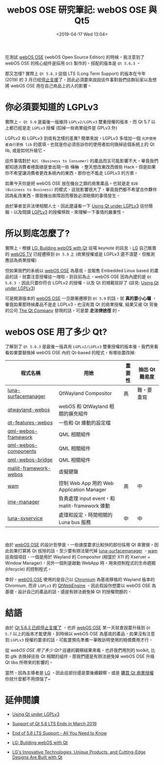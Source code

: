#+TITLE: webOS OSE 研究筆記: webOS OSE 與 Qt5
#+OPTIONS: num:nil ^:nil
#+ABBRLINK: d9eb5a84
#+DATE: <2019-04-17 Wed 13:04>
#+TAGS: webos, qt
#+LANGUAGE: zh-tw
#+CATEGORIES: webOS OSE 研究筆記

在測試 [[http://webosose.org][webOS OSE]] (webOS Open Source Edition) 的時候，我注意到了 webOS OSE 的核心組件是採用 =Qt5= 製作的，搭配的版本是 =Qt 5.6.3= 。

那又怎樣? 實際上 =Qt 5.6.3= 這個 LTS (Long Term Support) 的版本在今年 (2019) 的 3 月已經[[https://blog.qt.io/blog/2018/11/29/support-qt-5-6-lts-ends-march-2019/][停止支援]]了，因此必須要來說說這件事對我們這群玩家以及想將 webOS OSE 用在自己商品上的人的影響。

#+HTML: <!-- more -->

* 你必須要知道的 LGPLv3

實際上， =Qt 5.6= 是最後一版維持 =LGPLv2/LGPLv3= 雙重授權的版本，而 Qt 5.7 以上都已經是走 =LGPLv3= 授權 (扣掉一些商業組件是 GPLv3 外)

LGPLv2 和 LGPLv3 到底有怎樣的差異? 簡單來說，LGPLv3 多增加一個 =允許使用者自行更換 lib= 的選項，也就是你必須告訴你的使用者如何換掉這個系統上的 Qt lib, 或是如何升級它。

這件事情對於 =B2C (Business to Consumer)= 的產品而言可能影響不大，畢竟我們都知道消費者裡面總是會出現一些 +怪胎+ ，整天想改東改西做些 Hack。但是如果你不希望讓消費者更改系統內的東西，那你也不能走 LGPLv3 的方案。

如果今天你是把 webOS OSE 放在機台之類的商業產品，也就是走 =B2B (Business to Business)= 的模式，這就影響很大了，畢竟我們都不希望合作夥伴因為亂改東西，導致機台故障因而導致必須賠償的事情發生。

由於筆者並非法律相關人士，因此建議看一下 [[https://www.slideshare.net/BurkhardStubert/using-qt-under-lgplv3][Using Qt under LGPLv3]] 這份簡報，以及閱讀 [[https://www.gnu.org/licenses/lgpl-3.0.en.html][LGPLv3]] 的授權條款，來理解一下事情的嚴重性。

* 所以到底怎麼了?

實際上，根據 [[https://www.youtube.com/watch?v=VXjS_GQmBa0][LG: Building webOS with Qt]] 這場 keynote 的訊息，[[https://www.lg.com/us][LG]] 自己販賣的 [[https://www.lg.com/us/experience-tvs/smart-tv/use][webOS TV]] 已經遷移到 =Qt 5.9= 上 (商業授權或是 LGPLv3 還不清楚，但推測應該為商業授權)

但如果我們的系統以 [[http://webosose.org][webOS OSE]] 為基底，並販售 Embedded Linux based 的產品的話，就要注意授權這一塊啦，到目前為止，webOS OSE 因為內建的是 =Qt 5.6.3= ，因此只要你符合 LGPLv2 的授權，以及 Qt 的規範就好了 (詳見: [[https://www.slideshare.net/BurkhardStubert/using-qt-under-lgplv3][Using Qt under LGPLv3]])

可是開源版本的 [[http://webosose.org][webOS OSE]] 一旦跟著遷移到 =Qt 5.9= 的話，就 *真的要小心囉* ，畢竟如果那時候產品不是走 LGPLv3，也沒有買 Qt 的商業授權, 結果又被 Qt 背後的公司 [[https://www.qt.io/company][The Qt Company]] 發現的話，可是要 *走法律途徑* 的。

* webOS OSE 用了多少 Qt?

了解到了 =Qt 5.6.3= 是最後一版具有 =LGPLv2/LGPLv3= 雙重授權的版本後，我們來看看如果要替換掉 webOS OSE 內的 Qt-based 的程式，有哪些要改掉:

| 程式名稱               | 用途                                           | 重要性 | 抽出 Qt 難易度 |
|------------------------+------------------------------------------------+--------+----------------|
| [[https://github.com/webosose/luna-surfacemanager][luna-surfacemanager]]    | QtWayland Compositor                           | 高     | 難，要重寫     |
| [[https://github.com/webosose/qtwayland-webos][qtwayland-webos]]        | webOS 和 QtWayland 相關的擴充組件              |        |                |
| [[https://github.com/webosose/qt-features-webos][qt-features-webos]]      | 一些和 Qt 連動的設定檔                         |        |                |
| [[https://github.com/webosose/qml-webos-framework][qml-webos-framework]]    | QML 相關組件                                   |        |                |
| [[https://github.com/webosose/qml-webos-components][qml-webos-components]]   | QML 相關組件                                   |        |                |
| [[https://github.com/webosose/qml-webos-bridge][qml-webos-bridge]]       | QML 相關組件                                   |        |                |
| [[https://github.com/webosose/maliit-framework-webos][maliit-framework-webos]] | 虛擬鍵盤                                       |        |                |
| [[https://github.com/webosose/wam][wam]]                    | 控制 Web App 用的 Web Application Manager      | 高     | 中             |
| [[https://github.com/webosose/ime-manager][ime-manager]]            | 負責處理 input event，和 maliit-framework 連動 |        |                |
| [[https://github.com/webosose/luna-sysservice][luna-syservice]]         | 處理和設定、時間相關的 Luna bus 服務           | 中     | 中             |

#+HTML: <br>

由於 [[http://webosose.org][webOS OSE]] 的設計哲學是，一些速度要求比較快的部份採用 Qt 來實做，因此如果打算將 Qt 拔除的話，至少要有辦法替代掉 [[https://github.com/webosose/luna-surfacemanager][luna-surfacemanager]] 、[[https://github.com/webosose/wam][wam]] 這兩個項目，一個是用於 Wayland 的 Compositor (相當於 X11 的 Xserver + Window Manager)，另外一個則是啟動 WebApp 時。用來控制程式的生命週期 (lifecycle) 的控制程式。

幸好，[[http://webosose.org][webOS OSE]] 使用的是自己以 [[https://github.com/webosose/chromium68][Chromium]] 為基底移植的 Wayland 版本的 Chromium, 而非 =LGPLv3= 的 [[https://wiki.qt.io/QtWebEngine][QtWebEngine]] ，因此假設你想要以 webOS OSE 為基礎，設計自己的產品的話，還是有辦法避免掉 Qt 的授權問題的。

* 結語

由於 [[https://blog.qt.io/blog/2018/11/29/support-qt-5-6-lts-ends-march-2019/][Qt 5.6.3 已經停止支援了]] ，也許 [[http://webosose.org][webOS OSE]] 某一天就會說要升級到 =Qt 5.7= 以上的版本才能使用，到時候以 webOS OSE 為基底的產品，如果沒有注意到 =LGPLv3= 授權的要求的話，可能要預先準備一筆敗訴時使用的賠償費用才行。

從 [[*webOS OSE 用了多少 Qt?][webOS OSE 用了多少 Qt?]] 這邊的觀察結果來看，也許我們用別的 toolkit, 比如 gtk 去換掉這些 Qt 相關的組件，那我們還是有辦法避免掉 webOS OSE 升級 Qt libs 所帶來的影響的。

當然，因為主導者是 [[https://www.lg.com/us][LG]] ，因此這部份還是要後續觀察，或是 [[https://www.qt.io/licensing/][購買 Qt 商業授權]] 你就什麼都不用煩惱了~

* 延伸閱讀

- [[https://www.slideshare.net/BurkhardStubert/using-qt-under-lgplv3][Using Qt under LGPLv3]]

- [[https://blog.qt.io/blog/2018/11/29/support-qt-5-6-lts-ends-march-2019/][Support of Qt 5.6 LTS Ends in March 2019]]

- [[https://www.qt.io/events/end-of-56-lts-support-all-you-need-to-know-1552461978/][End of 5.6 LTS Support - All You Need to Know]]

- [[https://www.youtube.com/watch?v=VXjS_GQmBa0][LG: Building webOS with Qt]]

- [[https://www.qt.io/lg-electronics-built-with-qt][LG's Innovative Technologies, Unique Products, and Cutting-Edge Designs Are Built with Qt]]